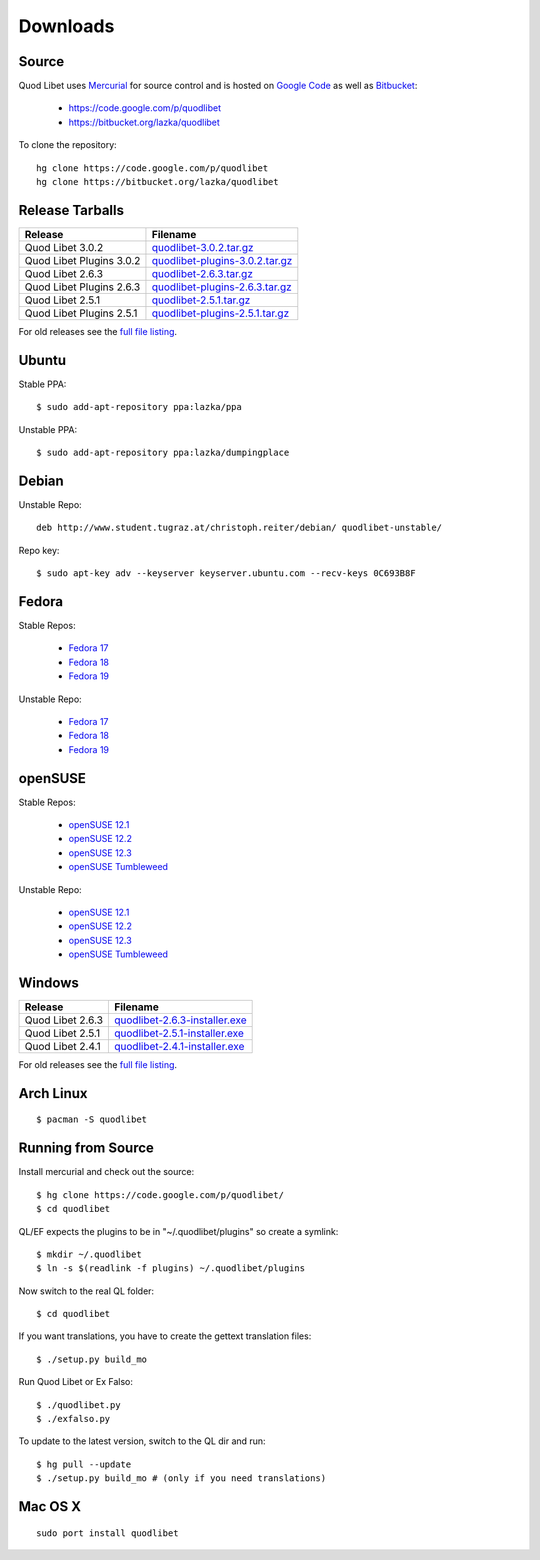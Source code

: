 .. _Downloads:

.. |ubuntu-logo| image:: http://bitbucket.org/lazka/quodlibet-files/raw/default/icons/ubuntu.png
   :height: 16
   :width: 16
.. |debian-logo| image:: http://bitbucket.org/lazka/quodlibet-files/raw/default/icons/debian.png
   :height: 16
   :width: 16
.. |fedora-logo| image:: http://bitbucket.org/lazka/quodlibet-files/raw/default/icons/fedora.png
   :height: 16
   :width: 16
.. |opensuse-logo| image:: http://bitbucket.org/lazka/quodlibet-files/raw/default/icons/opensuse.png
   :height: 16
   :width: 16
.. |windows-logo| image:: http://bitbucket.org/lazka/quodlibet-files/raw/default/icons/windows.png
   :height: 16
   :width: 16
.. |source-logo| image:: http://bitbucket.org/lazka/quodlibet-files/raw/default/icons/source.png
   :height: 16
   :width: 16
.. |hg-logo| image:: http://bitbucket.org/lazka/quodlibet-files/raw/default/icons/mercurial.png
   :height: 16
   :width: 16
.. |arch-logo| image:: http://bitbucket.org/lazka/quodlibet-files/raw/default/icons/arch.png
   :height: 16
   :width: 16
.. |macosx-logo| image:: http://bitbucket.org/lazka/quodlibet-files/raw/default/icons/macosx.png
   :height: 16
   :width: 16


Downloads
=========

|hg-logo| Source
----------------

Quod Libet uses `Mercurial <http://mercurial.selenic.com/>`_ for source 
control and is hosted on `Google Code <https://code.google.com/>`_ as well 
as `Bitbucket <https://bitbucket.org/>`__:

 * https://code.google.com/p/quodlibet
 * https://bitbucket.org/lazka/quodlibet

To clone the repository::

    hg clone https://code.google.com/p/quodlibet
    hg clone https://bitbucket.org/lazka/quodlibet


|source-logo| Release Tarballs
------------------------------

========================== ===============================
Release                    Filename
========================== ===============================
Quod Libet 3.0.2           quodlibet-3.0.2.tar.gz_
Quod Libet Plugins 3.0.2   quodlibet-plugins-3.0.2.tar.gz_
Quod Libet 2.6.3           quodlibet-2.6.3.tar.gz_
Quod Libet Plugins 2.6.3   quodlibet-plugins-2.6.3.tar.gz_
Quod Libet 2.5.1           quodlibet-2.5.1.tar.gz_
Quod Libet Plugins 2.5.1   quodlibet-plugins-2.5.1.tar.gz_
========================== ===============================

.. _quodlibet-3.0.2.tar.gz: https://bitbucket.org/lazka/quodlibet-files/raw/default/releases/quodlibet-3.0.2.tar.gz
.. _quodlibet-plugins-3.0.2.tar.gz: https://bitbucket.org/lazka/quodlibet-files/raw/default/releases/quodlibet-plugins-3.0.2.tar.gz
.. _quodlibet-2.6.3.tar.gz: https://bitbucket.org/lazka/quodlibet-files/raw/default/releases/quodlibet-2.6.3.tar.gz
.. _quodlibet-plugins-2.6.3.tar.gz: https://bitbucket.org/lazka/quodlibet-files/raw/default/releases/quodlibet-plugins-2.6.3.tar.gz
.. _quodlibet-2.5.1.tar.gz: https://bitbucket.org/lazka/quodlibet-files/raw/default/releases/quodlibet-2.5.1.tar.gz
.. _quodlibet-plugins-2.5.1.tar.gz: https://bitbucket.org/lazka/quodlibet-files/raw/default/releases/quodlibet-plugins-2.5.1.tar.gz


For old releases see the `full file listing <https://bitbucket.org/lazka/quodlibet-files/src/default/releases>`__.

|ubuntu-logo| Ubuntu
--------------------

Stable PPA::

    $ sudo add-apt-repository ppa:lazka/ppa


Unstable PPA::

    $ sudo add-apt-repository ppa:lazka/dumpingplace


|debian-logo| Debian
--------------------

Unstable Repo::

    deb http://www.student.tugraz.at/christoph.reiter/debian/ quodlibet-unstable/


Repo key::

    $ sudo apt-key adv --keyserver keyserver.ubuntu.com --recv-keys 0C693B8F


|fedora-logo| Fedora
--------------------

Stable Repos:

  * `Fedora 17 <http://download.opensuse.org/repositories/home:/lazka0:/ql-stable/Fedora_17/>`__
  * `Fedora 18 <http://download.opensuse.org/repositories/home:/lazka0:/ql-stable/Fedora_18/>`__
  * `Fedora 19 <http://download.opensuse.org/repositories/home:/lazka0:/ql-stable/Fedora_19/>`__

Unstable Repo:

  * `Fedora 17 <http://download.opensuse.org/repositories/home:/lazka0:/ql-unstable/Fedora_17/>`__
  * `Fedora 18 <http://download.opensuse.org/repositories/home:/lazka0:/ql-unstable/Fedora_18/>`__
  * `Fedora 19 <http://download.opensuse.org/repositories/home:/lazka0:/ql-unstable/Fedora_19/>`__


|opensuse-logo| openSUSE
------------------------

Stable Repos:

  * `openSUSE 12.1 <http://download.opensuse.org/repositories/home:/lazka0:/ql-stable/openSUSE_12.1/>`__
  * `openSUSE 12.2 <http://download.opensuse.org/repositories/home:/lazka0:/ql-stable/openSUSE_12.2/>`__
  * `openSUSE 12.3 <http://download.opensuse.org/repositories/home:/lazka0:/ql-stable/openSUSE_12.3/>`__
  * `openSUSE Tumbleweed <http://download.opensuse.org/repositories/home:/lazka0:/ql-stable/openSUSE_Tumbleweed>`__

Unstable Repo:

  * `openSUSE 12.1 <http://download.opensuse.org/repositories/home:/lazka0:/ql-unstable/openSUSE_12.1/>`__
  * `openSUSE 12.2 <http://download.opensuse.org/repositories/home:/lazka0:/ql-unstable/openSUSE_12.2/>`__
  * `openSUSE 12.3 <http://download.opensuse.org/repositories/home:/lazka0:/ql-unstable/openSUSE_12.3/>`__
  * `openSUSE Tumbleweed <http://download.opensuse.org/repositories/home:/lazka0:/ql-unstable/openSUSE_Tumbleweed>`__


|windows-logo| Windows
----------------------

========================== ==============================
Release                    Filename
========================== ==============================
Quod Libet 2.6.3           quodlibet-2.6.3-installer.exe_
Quod Libet 2.5.1           quodlibet-2.5.1-installer.exe_
Quod Libet 2.4.1           quodlibet-2.4.1-installer.exe_
========================== ==============================

.. _quodlibet-2.6.3-installer.exe: https://bitbucket.org/lazka/quodlibet-files/raw/default/releases/quodlibet-2.6.3-installer.exe
.. _quodlibet-2.5.1-installer.exe: https://bitbucket.org/lazka/quodlibet-files/raw/default/releases/quodlibet-2.5.1-installer.exe
.. _quodlibet-2.4.1-installer.exe: https://bitbucket.org/lazka/quodlibet-files/raw/default/releases/quodlibet-2.4.1-installer.exe

For old releases see the `full file listing <https://bitbucket.org/lazka/quodlibet-files/src/default/releases>`__.


|arch-logo| Arch Linux
----------------------

::

    $ pacman -S quodlibet


.. _RunFromSource:

|source-logo| Running from Source
---------------------------------

Install mercurial and check out the source::

    $ hg clone https://code.google.com/p/quodlibet/
    $ cd quodlibet

QL/EF expects the plugins to be in "~/.quodlibet/plugins" so
create a symlink::

    $ mkdir ~/.quodlibet
    $ ln -s $(readlink -f plugins) ~/.quodlibet/plugins

Now switch to the real QL folder::

    $ cd quodlibet

If you want translations, you have to create the gettext translation files::

$ ./setup.py build_mo

Run Quod Libet or Ex Falso::

    $ ./quodlibet.py
    $ ./exfalso.py

To update to the latest version, switch to the QL dir and run::

 $ hg pull --update
 $ ./setup.py build_mo # (only if you need translations)

|macosx-logo| Mac OS X
----------------------

::

    sudo port install quodlibet
